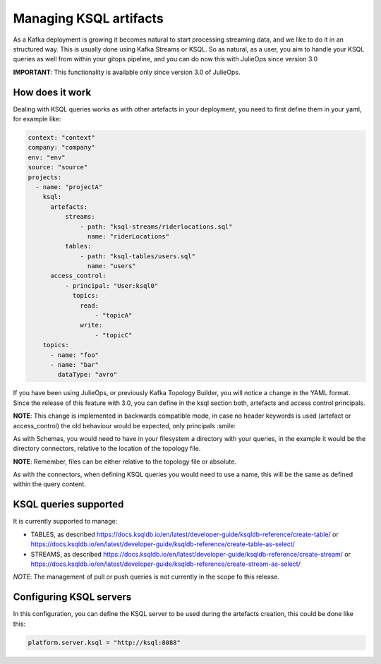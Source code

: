 Managing KSQL artifacts
*******************************

As a Kafka deployment is growing it becomes natural to start processing streaming data, and we like to do it in an structured way.
This is usually done using Kafka Streams or KSQL.
So as natural, as a user, you aim to handle your KSQL queries as well from within your gitops pipeline, and you can do now this with
JulieOps since version 3.0

**IMPORTANT**: This functionality is available only since version 3.0 of JulieOps.

How does it work
-----------

Dealing with KSQL queries works as with other artefacts in your deployment, you need to first define them in your yaml, for example like:

.. code-block:: YAML

  context: "context"
  company: "company"
  env: "env"
  source: "source"
  projects:
    - name: "projectA"
      ksql:
        artefacts:
            streams:
                - path: "ksql-streams/riderlocations.sql"
                  name: "riderLocations"
            tables:
                - path: "ksql-tables/users.sql"
                  name: "users"
        access_control:
            - principal: "User:ksql0"
              topics:
                read:
                    - "topicA"
                write:
                    - "topicC"
      topics:
        - name: "foo"
        - name: "bar"
          dataType: "avro"

If you have been using JulieOps, or previously Kafka Topology Builder, you will notice a change in the YAML format.
Since the release of this feature with 3.0, you can define in the ksql section both, artefacts and access control principals.

**NOTE**: This change is implemented in backwards compatible mode, in case no header keywords is used (artefact or access_control)
the old behaviour would be expected, only principals :smile:

As with Schemas, you would need to have in your filesystem a directory with your queries, in the example it would be the directory
connectors, relative to the location of the topology file.

**NOTE**: Remember, files can be either relative to the topology file or absolute.

As with the connectors, when defining KSQL queries you would need to use a name, this will be the same as defined within the query content.


KSQL queries supported
-----------

It is currently supported to manage:

* TABLES, as described https://docs.ksqldb.io/en/latest/developer-guide/ksqldb-reference/create-table/ or https://docs.ksqldb.io/en/latest/developer-guide/ksqldb-reference/create-table-as-select/
* STREAMS, as described https://docs.ksqldb.io/en/latest/developer-guide/ksqldb-reference/create-stream/ or https://docs.ksqldb.io/en/latest/developer-guide/ksqldb-reference/create-stream-as-select/

*NOTE*: The management of pull or push queries is not currently in the scope fo this release.

Configuring KSQL servers
-----------

In this configuration, you can define the KSQL server to be used during the artefacts creation, this could be done like this:

.. code-block:: bash

    platform.server.ksql = "http://ksql:8088"
